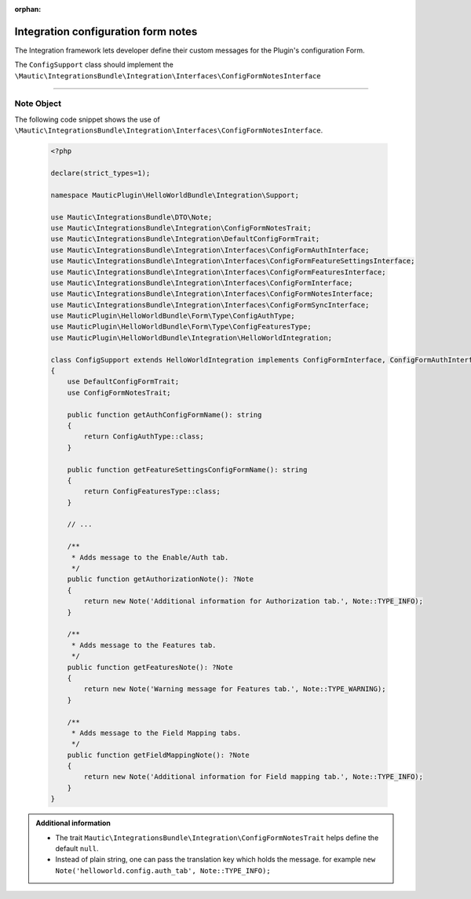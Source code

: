.. It is a reference only page, not a part of doc tree.

:orphan:

.. vale off

Integration configuration form notes
####################################

.. vale on

The Integration framework lets developer define their custom messages for the Plugin's configuration Form.

The ``ConfigSupport`` class should implement the ``\Mautic\IntegrationsBundle\Integration\Interfaces\ConfigFormNotesInterface``

.. php:interface:: \Mautic\IntegrationsBundle\Integration\Interfaces\ConfigFormNotesInterface

.. php:method:: public function getAuthorizationNote(): ?Note

    :return: The message and type for Auth tab.
    :returntype: :ref:`Note<components/integrations_configuration_form_notes:Note Object>`

.. php:method:: public function getFeaturesNote(): ?Note

    :return: The message and type for Features tab.
    :returntype: :ref:`Note<components/integrations_configuration_form_notes:Note Object>`

.. php:method:: public function getFieldMappingNote(): ?Note

    :return: The message and type for Field Mapping tab.
    :returntype: :ref:`Note<components/integrations_configuration_form_notes:Note Object>`

_____

.. vale off

Note Object
***********

.. vale:on

.. php:class:: \Mautic\IntegrationsBundle\DTO\Note

.. php:attr:: public note;

.. php:attr:: public type;

.. php:method:: public function getNote(): string

    :return: The string to display.
    :returntype: string

.. php:method:: public function getType(): string

    :return: The note type, this helps annotate the note.
    :returntype: string

The following code snippet shows the use of ``\Mautic\IntegrationsBundle\Integration\Interfaces\ConfigFormNotesInterface``.

 .. code-block:: php

    <?php

    declare(strict_types=1);

    namespace MauticPlugin\HelloWorldBundle\Integration\Support;

    use Mautic\IntegrationsBundle\DTO\Note;
    use Mautic\IntegrationsBundle\Integration\ConfigFormNotesTrait;
    use Mautic\IntegrationsBundle\Integration\DefaultConfigFormTrait;
    use Mautic\IntegrationsBundle\Integration\Interfaces\ConfigFormAuthInterface;
    use Mautic\IntegrationsBundle\Integration\Interfaces\ConfigFormFeatureSettingsInterface;
    use Mautic\IntegrationsBundle\Integration\Interfaces\ConfigFormFeaturesInterface;
    use Mautic\IntegrationsBundle\Integration\Interfaces\ConfigFormInterface;
    use Mautic\IntegrationsBundle\Integration\Interfaces\ConfigFormNotesInterface;
    use Mautic\IntegrationsBundle\Integration\Interfaces\ConfigFormSyncInterface;
    use MauticPlugin\HelloWorldBundle\Form\Type\ConfigAuthType;
    use MauticPlugin\HelloWorldBundle\Form\Type\ConfigFeaturesType;
    use MauticPlugin\HelloWorldBundle\Integration\HelloWorldIntegration;

    class ConfigSupport extends HelloWorldIntegration implements ConfigFormInterface, ConfigFormAuthInterface, ConfigFormFeatureSettingsInterface, ConfigFormSyncInterface, ConfigFormFeaturesInterface, ConfigFormNotesInterface
    {
        use DefaultConfigFormTrait;
        use ConfigFormNotesTrait;

        public function getAuthConfigFormName(): string
        {
            return ConfigAuthType::class;
        }

        public function getFeatureSettingsConfigFormName(): string
        {
            return ConfigFeaturesType::class;
        }

        // ...

        /**
         * Adds message to the Enable/Auth tab.
         */
        public function getAuthorizationNote(): ?Note
        {
            return new Note('Additional information for Authorization tab.', Note::TYPE_INFO);
        }

        /**
         * Adds message to the Features tab.
         */
        public function getFeaturesNote(): ?Note
        {
            return new Note('Warning message for Features tab.', Note::TYPE_WARNING);
        }

        /**
         * Adds message to the Field Mapping tabs.
         */
        public function getFieldMappingNote(): ?Note
        {
            return new Note('Additional information for Field mapping tab.', Note::TYPE_INFO);
        }
    }

.. admonition:: Additional information

    - The trait ``Mautic\IntegrationsBundle\Integration\ConfigFormNotesTrait`` helps define the default ``null``.
    - Instead of plain string, one can pass the translation key which holds the message. for example ``new Note('helloworld.config.auth_tab', Note::TYPE_INFO);``
